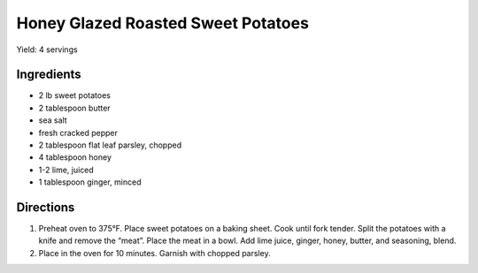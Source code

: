 Honey Glazed Roasted Sweet Potatoes
===================================

Yield: 4 servings

Ingredients
-----------
- 2 lb sweet potatoes
- 2 tablespoon butter
- sea salt
- fresh cracked pepper
- 2 tablespoon flat leaf parsley, chopped
- 4 tablespoon honey
- 1-2 lime, juiced
- 1 tablespoon ginger, minced

Directions
----------
#. Preheat oven to 375°F. Place sweet potatoes on a baking sheet. Cook
   until fork tender. Split the potatoes with a knife and remove the
   “meat”. Place the meat in a bowl. Add lime juice, ginger, honey,
   butter, and seasoning, blend.
#. Place in the oven for 10 minutes. Garnish with chopped parsley.

